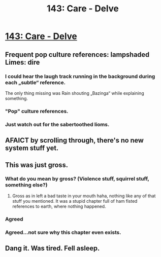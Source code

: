 #+TITLE: 143: Care - Delve

* [[https://www.royalroad.com/fiction/25225/delve/chapter/666660/143-care][143: Care - Delve]]
:PROPERTIES:
:Author: somedirt
:Score: 31
:DateUnix: 1618724667.0
:DateShort: 2021-Apr-18
:END:

** Frequent pop culture references: lampshaded Limes: dire
:PROPERTIES:
:Author: jimmy77james
:Score: 16
:DateUnix: 1618740966.0
:DateShort: 2021-Apr-18
:END:

*** I could hear the laugh track running in the background during each „subtle“ reference.

The only thing missing was Rain shouting „Bazinga“ while explaining something.
:PROPERTIES:
:Author: Obscene_Elbows
:Score: 18
:DateUnix: 1618752823.0
:DateShort: 2021-Apr-18
:END:


*** "Pop" culture references.
:PROPERTIES:
:Author: Rorschach_And_Prozac
:Score: 4
:DateUnix: 1618968789.0
:DateShort: 2021-Apr-21
:END:


*** Just watch out for the sabertoothed lioms.
:PROPERTIES:
:Author: Charlie___
:Score: 1
:DateUnix: 1619061454.0
:DateShort: 2021-Apr-22
:END:


** AFAICT by scrolling through, there's no new system stuff yet.
:PROPERTIES:
:Author: MetaphorKnot
:Score: 7
:DateUnix: 1618751063.0
:DateShort: 2021-Apr-18
:END:


** This was just gross.
:PROPERTIES:
:Author: Nick_named_Nick
:Score: 8
:DateUnix: 1618750915.0
:DateShort: 2021-Apr-18
:END:

*** What do you mean by gross? (Violence stuff, squirrel stuff, something else?)
:PROPERTIES:
:Author: jimmy77james
:Score: 3
:DateUnix: 1618970670.0
:DateShort: 2021-Apr-21
:END:

**** Gross as in left a bad taste in your mouth haha, nothing like any of that stuff you mentioned. It was a stupid chapter full of ham fisted references to earth, where nothing happened.
:PROPERTIES:
:Author: Nick_named_Nick
:Score: 8
:DateUnix: 1618972696.0
:DateShort: 2021-Apr-21
:END:


*** Agreed
:PROPERTIES:
:Author: Rorschach_And_Prozac
:Score: 4
:DateUnix: 1618968875.0
:DateShort: 2021-Apr-21
:END:


*** Agreed...not sure why this chapter even exists.
:PROPERTIES:
:Author: zombieking26
:Score: 5
:DateUnix: 1618763758.0
:DateShort: 2021-Apr-18
:END:


** Dang it. Was tired. Fell asleep.
:PROPERTIES:
:Author: reddituser52
:Score: -4
:DateUnix: 1618757786.0
:DateShort: 2021-Apr-18
:END:
